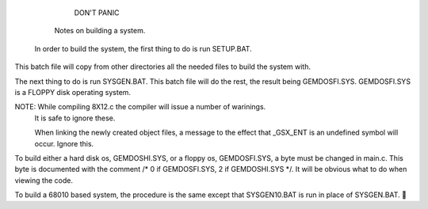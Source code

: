   

                            DON'T PANIC

                      Notes on building a system.

   In order to build the system, the first thing to do is run SETUP.BAT.
This batch file will copy from other directories all the needed files to 
build the system with.

The next thing to do is run SYSGEN.BAT.  This batch file will do the rest,
the result being GEMDOSFI.SYS.  GEMDOSFI.SYS is a FLOPPY disk operating 
system.

NOTE: While compiling 8X12.c the compiler will issue a number of warinings.
      It is safe to ignore these.

      When linking the newly created object files, a message to the effect
      that _GSX_ENT is an undefined symbol will occur.  Ignore this.

To build either a hard disk os, GEMDOSHI.SYS, or a floppy os, GEMDOSFI.SYS,
a byte must be changed in main.c.  This byte is documented with
the comment /* 0 if GEMDOSFI.SYS, 2 if GEMDOSHI.SYS */.  It will be obvious
what to do when viewing the code.

To build a 68010 based system, the procedure is the same except that SYSGEN10.BAT
is run in place of SYSGEN.BAT.
